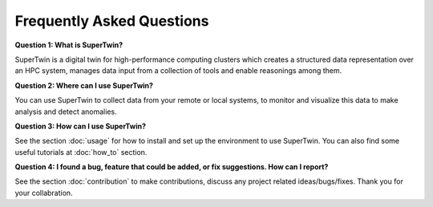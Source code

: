 Frequently Asked Questions
==========================

.. _q_and_a:

.. autosummary::
   :toctree: generated

   lumache

**Question 1: What is SuperTwin?**

SuperTwin is a digital twin for high-performance computing clusters which creates a structured data representation over an HPC system, manages data input from a collection of tools and enable reasonings among them.

**Question 2: Where can I use SuperTwin?**

You can use SuperTwin to collect data from your remote or local systems, to monitor and visualize this data to make analysis and detect anomalies.

**Question 3: How can I use SuperTwin?**

See the section :doc:`usage` for how to install and set up the environment to use SuperTwin. You can also find some useful tutorials
at :doc:`how_to` section. 

**Question 4: I found a bug, feature that could be added, or fix suggestions. How can I report?**

See the section :doc:`contribution` to make contributions, discuss any project related ideas/bugs/fixes. Thank you for your collabration.
